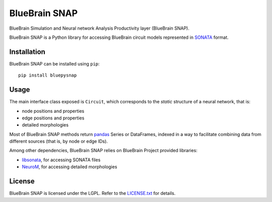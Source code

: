 BlueBrain SNAP
==============

BlueBrain Simulation and Neural network Analysis Productivity layer (BlueBrain SNAP).

BlueBrain SNAP is a Python library for accessing BlueBrain circuit models represented in
`SONATA <https://github.com/AllenInstitute/sonata/blob/master/docs/SONATA_DEVELOPER_GUIDE.md>`__ format.

|build_status| |coverage|

Installation
------------

BlueBrain SNAP can be installed using ``pip``::

   pip install bluepysnap

Usage
-----

The main interface class exposed is ``Circuit``, which corresponds to the *static* structure of a neural network, that is:

- node positions and properties
- edge positions and properties
- detailed morphologies

Most of BlueBrain SNAP methods return `pandas <https://pandas.pydata.org>`__ Series or DataFrames,
indexed in a way to facilitate combining data from different sources (that is, by node or edge IDs).

Among other dependencies, BlueBrain SNAP relies on BlueBrain Project provided libraries:

- `libsonata <https://github.com/BlueBrain/libsonata>`__, for accessing SONATA files
- `NeuroM <https://github.com/BlueBrain/NeuroM>`__, for accessing detailed morphologies

License
-------

BlueBrain SNAP is licensed under the LGPL. Refer to the
`LICENSE.txt <https://github.com/BlueBrain/snap/blob/master/LICENSE.txt>`__ for details.

.. |build_status| image:: https://travis-ci.com/BlueBrain/snap.svg?branch=master
   :target: https://travis-ci.com/BlueBrain/snap
   :alt: Build Status

.. |coverage| image:: https://codecov.io/github/BlueBrain/snap/coverage.svg?branch=master
   :target: https://codecov.io/github/BlueBrain/snap?branch=master
   :alt: codecov.io
